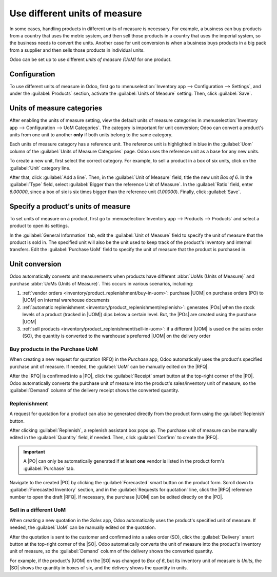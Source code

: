 ==============================
Use different units of measure
==============================

.. |UOM| replace:: :abbr:`UoM (Unit of Measure)`
.. |PO| replace:: :abbr:`PO (Purchase Order)`
.. |POs| replace:: :abbr:`POs (Purchase Orders)`
.. |RFQ| replace:: :abbr:`RFQ (Request for Quotation)`
.. |SO| replace:: :abbr:`SO (Sales Order)`

In some cases, handling products in different units of measure is necessary. For example, a
business can buy products from a country that uses the metric system, and then sell those products
in a country that uses the imperial system, so the business needs to convert the units. Another
case for unit conversion is when a business buys products in a big pack from a supplier and then
sells those products in individual units.

Odoo can be set up to use different *units of measure (UoM)* for one product.

Configuration
=============

To use different units of measure in Odoo, first go to :menuselection:`Inventory app -->
Configuration --> Settings`, and under the :guilabel:`Products` section, activate the
:guilabel:`Units of Measure` setting. Then, click :guilabel:`Save`.

.. image:: uom/uom-enable-setting.png
   :align: center
   :alt: Enable Units of Measure in the Inventory settings.

Units of measure categories
===========================

After enabling the units of measure setting, view the default units of measure categories in
:menuselection:`Inventory app --> Configuration --> UoM Categories`. The category is important for
unit conversion; Odoo can convert a product's units from one unit to another **only** if both units
belong to the same category.

.. image:: uom/category.png
   :align: center
   :alt: Set units of measure categories.

Each units of measure category has a reference unit. The reference unit is highlighted in blue in
the :guilabel:`Uom` column of the :guilabel:`Units of Measure Categories` page. Odoo uses the
reference unit as a base for any new units.

To create a new unit, first select the correct category. For example, to sell a product in a box of
six units, click on the :guilabel:`Unit` category line.

After that, click :guilabel:`Add a line`. Then, in the :guilabel:`Unit of Measure` field, title the
new unit `Box of 6`. In the :guilabel:`Type` field, select :guilabel:`Bigger than the reference Unit
of Measure`. In the :guilabel:`Ratio` field, enter `6.00000`, since a box of six is six times bigger
than the reference unit (`1.00000`). Finally, click :guilabel:`Save`.

.. image:: uom/convert-products-by-unit.png
   :align: center
   :alt: Convert products from one unit to another as long as they belong to the same category.

Specify a product's units of measure
====================================

To set units of measure on a product, first go to :menuselection:`Inventory app --> Products -->
Products` and select a product to open its settings.

In the :guilabel:`General Information` tab, edit the :guilabel:`Unit of Measure` field to specify
the unit of measure that the product is sold in. The specified unit will also be the unit used to
keep track of the product's inventory and internal transfers. Edit the :guilabel:`Purchase UoM`
field to specify the unit of measure that the product is purchased in.

.. _inventory/product_replenishment/unit-conversion:

Unit conversion
===============

Odoo automatically converts unit measurements when products have different :abbr:`UoMs (Units of
Measure)` and purchase :abbr:`UoMs (Units of Measure)`. This occurs in various scenarios, including:

#. :ref:`vendor orders <inventory/product_replenishment/buy-in-uom>`: purchase |UOM| on purchase
   orders (PO) to |UOM| on internal warehouse documents
#. :ref:`automatic replenishment <inventory/product_replenishment/replenish>`: generates |POs| when
   the stock levels of a product (tracked in |UOM|) dips below a certain level. But, the |POs| are
   created using the purchase |UOM|
#. :ref:`sell products <inventory/product_replenishment/sell-in-uom>`: if a different |UOM| is used
   on the sales order (SO), the quantity is converted to the warehouse's preferred |UOM| on the
   delivery order

.. _inventory/product_replenishment/buy-in-uom:

Buy products in the Purchase UoM
--------------------------------

When creating a new request for quotation (RFQ) in the *Purchase* app, Odoo automatically uses the
product's specified purchase unit of measure. If needed, the :guilabel:`UoM` can be manually edited
on the |RFQ|.

After the |RFQ| is confirmed into a |PO|, click the :guilabel:`Receipt` smart button at the
top-right corner of the |PO|. Odoo automatically converts the purchase unit of measure into the
product's sales/inventory unit of measure, so the :guilabel:`Demand` column of the delivery receipt
shows the converted quantity.

.. example::
   When the product's purchase :guilabel:`UoM` is `Box of 6` and its sales/inventory unit of measure
   is `Units`, the |PO| shows the quantity in boxes of six, and the receipt (and other internal
   warehouse documents) shows the quantity in units.

   .. figure:: uom/on-po.png
      :align: center
      :alt: Image of a purchase order that is using the purchase unit of measure.

      An order of three quantities is placed using the purchase "UoM", `Box of 6`.

   .. figure:: uom/on-receipt.png
      :align: center
      :alt: Image of receipt displaying the unit of measure.

      Upon warehouse receipt, the recorded quantities are in the internal "Unit of Measure",
      `Units`.

.. _inventory/product_replenishment/replenish:

Replenishment
-------------

A request for quotation for a product can also be generated directly from the product form using
the :guilabel:`Replenish` button.

After clicking :guilabel:`Replenish`, a replenish assistant box pops up. The purchase unit of
measure can be manually edited in the :guilabel:`Quantity` field, if needed. Then, click
:guilabel:`Confirm` to create the |RFQ|.

.. important::
   A |PO| can only be automatically generated if at least **one** vendor is listed in the product
   form's :guilabel:`Purchase` tab.

.. image:: uom/replenish.png
   :align: center
   :alt: Click Replenish button to manually replenish.

Navigate to the created |PO| by clicking the :guilabel:`Forecasted` smart button on the product
form. Scroll down to :guilabel:`Forecasted Inventory` section, and in the :guilabel:`Requests for
quotation` line, click the |RFQ| reference number to open the draft |RFQ|. If necessary, the
purchase |UOM| can be edited directly on the |PO|.

.. _inventory/product_replenishment/sell-in-uom:

Sell in a different UoM
-----------------------

When creating a new quotation in the *Sales* app, Odoo automatically uses the product's specified
unit of measure. If needed, the :guilabel:`UoM` can be manually edited on the quotation.

After the quotation is sent to the customer and confirmed into a sales order (SO), click the
:guilabel:`Delivery` smart button at the top-right corner of the |SO|. Odoo automatically converts
the unit of measure into the product's inventory unit of measure, so the :guilabel:`Demand` column
of the delivery shows the converted quantity.

For example, if the product's |UOM| on the |SO| was changed to `Box of 6`, but its inventory unit of
measure is `Units`, the |SO| shows the quantity in boxes of six, and the delivery shows the quantity
in units.
